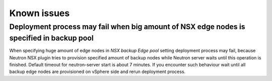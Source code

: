 Known issues
============

Deployment process may fail when big amount of NSX edge nodes is specified in backup pool
-----------------------------------------------------------------------------------------

When specifying huge amount of edge nodes in *NSX backup Edge pool* setting
deployment process may fail, because Neutron NSX plugin tries to provision
specified amount of backup nodes while Neutron server waits until this
operation is finished. Default timeout for neutron-server start is about 7
minutes. If you encounter such behaviour wait until all backup edge nodes are
provisioned on vSphere side and rerun deployment process.
